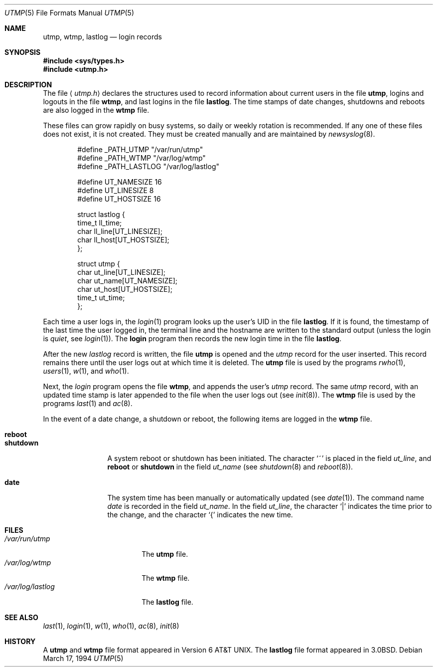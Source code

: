 .\" Copyright (c) 1980, 1991, 1993
.\"	The Regents of the University of California.  All rights reserved.
.\"
.\" Redistribution and use in source and binary forms, with or without
.\" modification, are permitted provided that the following conditions
.\" are met:
.\" 1. Redistributions of source code must retain the above copyright
.\"    notice, this list of conditions and the following disclaimer.
.\" 2. Redistributions in binary form must reproduce the above copyright
.\"    notice, this list of conditions and the following disclaimer in the
.\"    documentation and/or other materials provided with the distribution.
.\" 3. All advertising materials mentioning features or use of this software
.\"    must display the following acknowledgement:
.\"	This product includes software developed by the University of
.\"	California, Berkeley and its contributors.
.\" 4. Neither the name of the University nor the names of its contributors
.\"    may be used to endorse or promote products derived from this software
.\"    without specific prior written permission.
.\"
.\" THIS SOFTWARE IS PROVIDED BY THE REGENTS AND CONTRIBUTORS ``AS IS'' AND
.\" ANY EXPRESS OR IMPLIED WARRANTIES, INCLUDING, BUT NOT LIMITED TO, THE
.\" IMPLIED WARRANTIES OF MERCHANTABILITY AND FITNESS FOR A PARTICULAR PURPOSE
.\" ARE DISCLAIMED.  IN NO EVENT SHALL THE REGENTS OR CONTRIBUTORS BE LIABLE
.\" FOR ANY DIRECT, INDIRECT, INCIDENTAL, SPECIAL, EXEMPLARY, OR CONSEQUENTIAL
.\" DAMAGES (INCLUDING, BUT NOT LIMITED TO, PROCUREMENT OF SUBSTITUTE GOODS
.\" OR SERVICES; LOSS OF USE, DATA, OR PROFITS; OR BUSINESS INTERRUPTION)
.\" HOWEVER CAUSED AND ON ANY THEORY OF LIABILITY, WHETHER IN CONTRACT, STRICT
.\" LIABILITY, OR TORT (INCLUDING NEGLIGENCE OR OTHERWISE) ARISING IN ANY WAY
.\" OUT OF THE USE OF THIS SOFTWARE, EVEN IF ADVISED OF THE POSSIBILITY OF
.\" SUCH DAMAGE.
.\"
.\"     @(#)utmp.5	8.2 (Berkeley) 3/17/94
.\" $FreeBSD$
.\"
.Dd March 17, 1994
.Dt UTMP 5
.Os
.Sh NAME
.Nm utmp ,
.Nm wtmp ,
.Nm lastlog
.Nd login records
.Sh SYNOPSIS
.Fd #include <sys/types.h>
.Fd #include <utmp.h>
.Sh DESCRIPTION
The file
.Aq Pa utmp.h
declares the structures used to record information about current
users in the file
.Nm ,
logins and logouts in the file
.Nm wtmp ,
and last logins in the file
.Nm lastlog .
The time stamps of date changes, shutdowns and reboots are also logged in
the
.Nm wtmp
file.
.Pp
These files can grow rapidly on busy systems, so daily or weekly rotation
is recommended. 
If any one of these files does not exist, it is not created.
They must be created manually and are maintained by
.Xr newsyslog 8 .
.Bd -literal -offset indent
#define _PATH_UTMP      "/var/run/utmp"
#define _PATH_WTMP      "/var/log/wtmp"
#define _PATH_LASTLOG   "/var/log/lastlog"

#define UT_NAMESIZE     16
#define UT_LINESIZE     8
#define UT_HOSTSIZE     16

struct lastlog {
        time_t  ll_time;
        char    ll_line[UT_LINESIZE];
        char    ll_host[UT_HOSTSIZE];
};

struct utmp {
        char    ut_line[UT_LINESIZE];
        char    ut_name[UT_NAMESIZE];
        char    ut_host[UT_HOSTSIZE];
        time_t  ut_time;
};
.Ed
.Pp
Each time a user logs in, the
.Xr login 1
program looks up the user's
.Tn UID
in the file
.Nm lastlog .
If it is found, the timestamp of the last time the user logged
in, the terminal line and the hostname
are written to the standard output (unless the login is
.Em quiet ,
see
.Xr login 1 ) .
The
.Nm login
program then records the new login time in the file
.Nm lastlog .
.Pp
After the new
.Fa lastlog
record is written,
.\" the
.\" .Xr libutil 3
.\" routine
the file
.Nm
is opened and the
.Fa utmp
record for the user inserted.
This record remains there until
the user logs out at which time it is deleted.
The
.Nm
file is used by the programs
.Xr rwho 1 ,
.Xr users 1 ,
.Xr w 1 ,
and
.Xr who 1 .
.Pp
Next, the
.Xr login
program opens the file
.Nm wtmp ,
and appends the user's
.Fa utmp
record.
The same
.Fa utmp
record, with an updated time stamp is later appended
to the file when the user logs out (see
.Xr init 8 ) .
The
.Nm wtmp
file is used by the programs
.Xr last 1
and
.Xr ac 8 .
.Pp
In the event of a date change, a shutdown or reboot, the
following items are logged in the
.Nm wtmp
file.
.Pp
.Bl -tag -width shutdownxx -compact
.It Li reboot
.It Li shutdown
A system reboot or shutdown has been initiated.
The character
.Ql \&~
is placed in the field
.Fa ut_line ,
and
.Li reboot
or
.Li shutdown
in the field
.Fa ut_name
(see
.Xr shutdown 8
and
.Xr reboot 8 ) .
.Pp
.It Li date
The system time has been manually or automatically updated
(see
.Xr date 1 ) .
The command name
.Xr date
is recorded in the field
.Fa ut_name .
In the field
.Fa ut_line ,
the character
.Ql \&|
indicates the time prior to the change, and the character
.Ql \&{
indicates the new time.
.El
.Sh FILES
.Bl -tag -width /var/log/lastlog -compact
.It Pa /var/run/utmp
The
.Nm
file.
.It Pa /var/log/wtmp
The
.Nm wtmp
file.
.It Pa /var/log/lastlog
The
.Nm lastlog
file.
.El
.Sh SEE ALSO
.Xr last 1 ,
.Xr login 1 ,
.Xr w 1 ,
.Xr who 1 ,
.Xr ac 8 ,
.Xr init 8
.Sh HISTORY
A
.Nm
and
.Nm wtmp
file format appeared in
.At v6 .
The
.Nm lastlog
file format appeared in
.Bx 3.0 .
